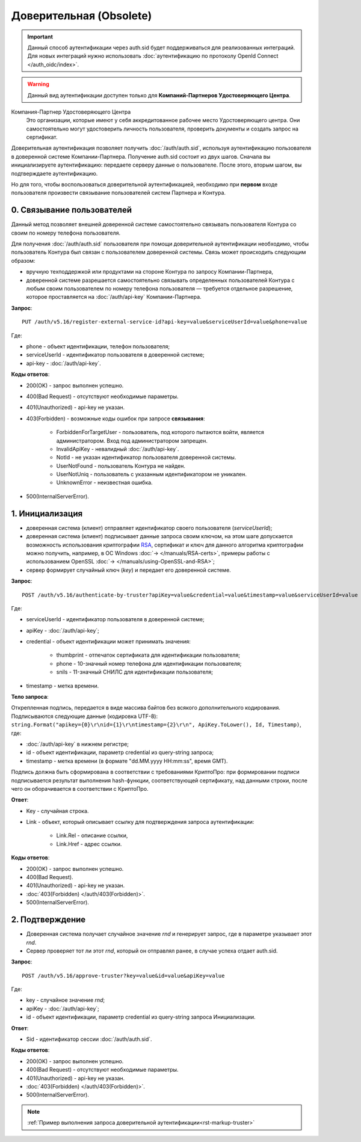 .. _RSA: https://ru.wikipedia.org/wiki/RSA

Доверительная (Obsolete)
========================

.. important:: Данный способ аутентификации через auth.sid будет поддерживаться для реализованных интеграций. Для новых интеграций нужно использовать :doc:`аутентификацию по протоколу OpenId Connect </auth_oidc/index>`.

.. warning:: Данный вид аутентификации доступен только для **Компаний-Партнеров Удостоверяющего Центра**.  

Компания-Партнер Удостоверяющего Центра
  Это организации, которые имеют у себя аккредитованное рабочее место Удостоверяющего центра. Они самостоятельно могут удостоверить личность пользователя, проверить документы и создать запрос на сертификат.

Доверительная аутентификация позволяет получить :doc:`/auth/auth.sid`, используя аутентификацию пользователя в доверенной системе Компании-Партнера. Получение auth.sid состоит из двух шагов. Сначала вы инициализируете аутентификацию: передаете серверу данные о пользователе. После этого, вторым шагом, вы подтверждаете аутентификацию. 

Но для того, чтобы воспользоваться доверительной аутентификацией, необходимо при **первом** входе пользователя произвести связывание пользователей систем Партнера и Контура.

.. image:: /_static/Доверительная.jpg
 

0. Связывание пользователей
---------------------------

Данный метод позволяет внешней доверенной системе самостоятельно связывать пользователя Контура со своим по номеру телефона пользователя. 

Для получения :doc:`/auth/auth.sid` пользователя при помощи доверительной аутентификации необходимо, чтобы пользователь Контура был связан с пользователем доверенной системы. Связь может происходить следующим образом:

* вручную техподдержкой или продуктами на стороне Контура по запросу Компании-Партнера,
* доверенной системе разрешается самостоятельно связывать определенных пользователей Контура с любым своим пользователем по номеру телефона пользователя — требуется отдельное разрешение, которое проставляется на :doc:`/auth/api-key` Компании-Партнера.

**Запрос**: 

::

  PUT /auth/v5.16/register-external-service-id?api-key=value&serviceUserId=value&phone=value
  
Где:

* phone - объект идентификации, телефон пользователя;
* serviceUserId - идентификатор пользователя в доверенной системе;
* api-key - :doc:`/auth/api-key`.
 
**Коды ответов**:

* 200(OK) - запрос выполнен успешно.
* 400(Bad Request) - отсутствуют необходимые параметры.
* 401(Unauthorized) - api-key не указан.
* 403(Forbidden) - возможные коды ошибок при запросе **связывания**:
    
    * ForbiddenForTargetUser - пользователь, под которого пытаются войти, является администратором. Вход под администратором запрещен.
    * InvalidApiKey	- невалидный :doc:`/auth/api-key`.
    * NotId	- не указан идентификатор пользователя доверенной системы.
    * UserNotFound - пользователь Контура не найден.
    * UserNotUniq	- пользователь с указанным идентификатором не уникален.
    * UnknownError - неизвестная ошибка.

* 500(InternalServerError).


1. Инициализация
----------------

* доверенная система (клиент) отправляет идентификатор своего пользователя (*serviceUserId*);
* доверенная система (клиент) подписывает данные запроса своим ключом, на этом шаге допускается возможность использования криптографии RSA_, сертификат и ключ для данного алгоритма криптографии можно получить, например, в ОС Windows :doc:`→ </manuals/RSA-certs>`, примеры работы с использованием OpenSSL :doc:`→ </manuals/using-OpenSSL-and-RSA>`;
* сервер формирует случайный ключ (*key*) и передает его доверенной системе.

**Запрос**: 

::

  POST /auth/v5.16/authenticate-by-truster?apiKey=value&credential=value&timestamp=value&serviceUserId=value
  
Где:

* serviceUserId - идентификатор пользователя в доверенной системе;
* apiKey - :doc:`/auth/api-key`;
* credential  - объект идентификации может принимать значения:

    * thumbprint - отпечаток сертификата для идентификации пользователя;
    * phone - 10-значный номер телефона для идентификации пользователя;
    * snils - 11-значный СНИЛС для идентификации пользователя;
* timestamp -  метка времени.

**Тело запроса**: 

Открепленная подпись, передается в виде массива байтов без всякого дополнительного кодирования. Подписываются следующие данные (кодировка UTF-8): ``string.Format("apikey={0}\r\nid={1}\r\ntimestamp={2}\r\n", ApiKey.ToLower(), Id, Timestamp)``, где:

* :doc:`/auth/api-key` в нижнем регистре;
* id - объект идентификации, параметр credential из query-string запроса;
* timestamp - метка времени (в формате "dd.MM.yyyy HH:mm:ss", время GMT).

Подпись должна быть сформирована в соответствии с требованиями КриптоПро: при формировании подписи подписывается результат выполнения hash-функции, соответствующей сертификату, над данными строки, после чего он оборачивается в соответствии с КриптоПро.

**Ответ**:

* Key - случайная строка.
* Link - объект, который описывает ссылку для подтверждения запроса аутентификации:

    * Link.Rel - описание ссылки,
    * Link.Href - адрес ссылки.
    
**Коды ответов**:

* 200(OK) - запрос выполнен успешно.
* 400(Bad Request).
* 401(Unauthorized) - api-key не указан.
* :doc:`403(Forbidden) </auth/403(Forbidden)>`.
* 500(InternalServerError).

2. Подтверждение
----------------

* Доверенная система получает случайное значение *rnd* и генерирует запрос, где в параметре указывает этот *rnd*.
* Сервер проверяет тот ли этот *rnd*, который он отправлял ранее, в случае успеха отдает auth.sid.

**Запрос**:  

::

  POST /auth/v5.16/approve-truster?key=value&id=value&apiKey=value
  
Где:

* key - случайное значение *rnd*;
* apiKey - :doc:`/auth/api-key`;
* id - объект идентификации, параметр credential из query-string запроса Инициализации.

**Ответ**:

* Sid - идентификатор сессии :doc:`/auth/auth.sid`.

**Коды ответов**:

* 200(OK) - запрос выполнен успешно.
* 400(Bad Request) - отсутствуют необходимые параметры.
* 401(Unauthorized) - api-key не указан.
* :doc:`403(Forbidden) </auth/403(Forbidden)>`.
* 500(InternalServerError).

.. note:: 
    :ref:`Пример выполнения запроса доверительной аутентификации<rst-markup-truster>`